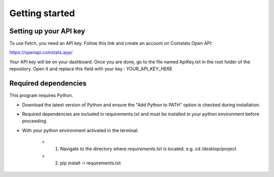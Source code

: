 Getting started
===============

Setting up your API key
-----------------------

To use Fetch, you need an API key. Follow this link and create an account on Coinstats Open API:

https://openapi.coinstats.app/

Your API key will be on your dashboard. Once you are done, go to the file named ApiKey.txt in the root folder of the repository.
Open it and replace this field with your key : YOUR_API_KEY_HERE 


Required dependencies
----------------------
This program requires Python.

- Download the latest version of Python and ensure the "Add Python to PATH" option is checked 
  during installation.

- Required dependencies are included in requirements.txt and must be installed
  in your python environment before proceeding.

- With your python environment activated in the terminal:

   - 1. Navigate to the directory where `requirements.txt` is located. 
        e.g. cd /desktop/project

   - 2. pip install -r requirements.txt 
